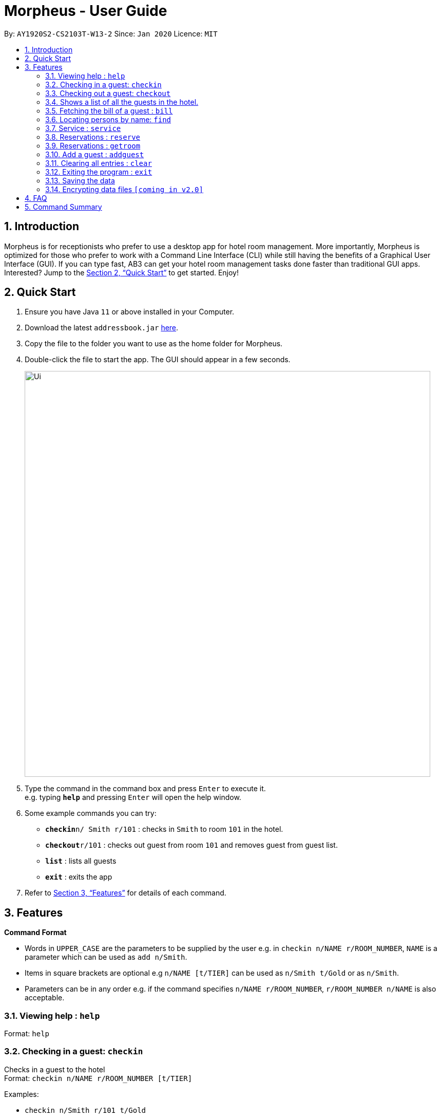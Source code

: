 = Morpheus - User Guide
:site-section: UserGuide
:toc:
:toc-title:
:toc-placement: preamble
:sectnums:
:imagesDir: images
:stylesDir: stylesheets
:xrefstyle: full
:experimental:
ifdef::env-github[]
:tip-caption: :bulb:
:note-caption: :information_source:
endif::[]
:repoURL: https://github.com/AY1920S2-CS2103T-W13-2/main

By: `AY1920S2-CS2103T-W13-2`      Since: `Jan 2020`      Licence: `MIT`

== Introduction

Morpheus is for receptionists who prefer to use a desktop app for hotel room management. More importantly, Morpheus is optimized for those who prefer to work with a Command Line Interface (CLI) while still having the benefits of a Graphical User Interface (GUI). If you can type fast, AB3 can get your hotel room management tasks done faster than traditional GUI apps.
Interested? Jump to the <<Quick Start>> to get started. Enjoy!

== Quick Start

.  Ensure you have Java `11` or above installed in your Computer.
.  Download the latest `addressbook.jar` link:{repoURL}/releases[here].
.  Copy the file to the folder you want to use as the home folder for Morpheus.
.  Double-click the file to start the app. The GUI should appear in a few seconds.
+
image::Ui.png[width="790"]
+
.  Type the command in the command box and press kbd:[Enter] to execute it. +
e.g. typing *`help`* and pressing kbd:[Enter] will open the help window.
.  Some example commands you can try:

* **`checkin`**`n/ Smith r/101` : checks in `Smith` to room `101` in the hotel.
* **`checkout`**`r/101` : checks out guest from room `101` and removes guest from guest list.
* *`list`* : lists all guests
* *`exit`* : exits the app

.  Refer to <<Features>> for details of each command.

[[Features]]
== Features

====
*Command Format*

* Words in `UPPER_CASE` are the parameters to be supplied by the user e.g. in `checkin n/NAME r/ROOM_NUMBER`, `NAME` is a parameter which can be used as `add n/Smith`.
* Items in square brackets are optional e.g `n/NAME [t/TIER]` can be used as `n/Smith t/Gold` or as `n/Smith`.
* Parameters can be in any order e.g. if the command specifies `n/NAME r/ROOM_NUMBER`, `r/ROOM_NUMBER n/NAME` is also acceptable.
====

=== Viewing help : `help`

Format: `help`

=== Checking in a guest: `checkin`

Checks in a guest to the hotel +
Format: `checkin n/NAME r/ROOM_NUMBER [t/TIER]`

Examples:

* `checkin n/Smith r/101 t/Gold`
* `checkin n/White r/109`

=== Checking out a guest: `checkout`

Checks out a guest to the hotel +
Format: `checkout n/NAME r/ROOM_NUMBER`

Examples:

* `checkout n/Smith r/101`

=== Shows a list of all the guests in the hotel. +
Format: `list`

=== Fetching the bill of a guest : `bill`

Retrieves the bill of a guest. +
Format: `bill n/NAME [rn/ROOM_NUMBER]...`

****
* Fetches the entire bill tied to a guest's name.
* Name must be entered as an input
****

Examples:

* `bill  n/Smith` +
Shows the bill for Smith's stay up till present moment.
* `bill n/Smith r/102` +

=== Locating persons by name: `find`
Finds persons whose names contain any of the given keywords. +
Format: `find KEYWORD [MORE_KEYWORDS]`

****
* The search is case insensitive. e.g `hans` will match `Hans`
* The order of the keywords does not matter. e.g. `Hans Bo` will match `Bo Hans`
* Only the name is searched.
* Only full words will be matched e.g. `Han` will not match `Hans`
* Persons matching at least one keyword will be returned (i.e. `OR` search). e.g. `Hans Bo` will return `Hans Gruber`, `Bo Yang`
****

Examples:

* `find John` +
Returns `john` and `John Doe`
* `find Betsy Tim John` +
Returns any person having names `Betsy`, `Tim`, or `John`

=== Service : `service`

Adds a service to the guest's tab. +
Format: `service n/NAME  p/PRICE [d/DESCRIPTION]...`

****
* Adds service of `PRICE` and `DESCRIPTION` to `NAME` 's bill.
* Name and price must be entered as an input
****

Examples:

* `service  n/Smith p/20.00` +
* `service n/Smith p/20.00 d/massage`

=== Reservations : `reserve`

Makes a reservation for a guest in the hotel +
Format: `reserve n/NAME r/ROOM_NUMBER df/FROM_DATE dt/TO_DATE`

****
* Makes a reservation for `NAME` from `FROM_DATE` to `TO_DATE` at `ROOM_NUMBER`.
****

=== Reservations : `getroom`

Retrieves the room number of the guest who made reservations under their name. +
Format: `getroom n/NAME`

****
* Shows room number of reservations made by `NAME`.
****

* `reserve r/ 102 df/ 2020-12-12 dt/ 2020-12-30` +
* `getroom n/ Smith` +

Examples:

* `list` +
`checkin n/Smith r/101` +
Checks Smith in to room 101.
* `bill n/Smith~ +
Shows bill incurred by Smith

=== Add a guest : `addguest`

Create a guest in the hotel list. +
Format: `addguest n/NAME i/ID p/PHONE_NUMBER e/EMAIL`

Examples:
* `addguest n/John Doe i/G1231322X p/1928310 e/johndoe@gmail.com`
Add John Doe with his information into the database.


// end::delete[]
=== Clearing all entries : `clear`

Clears all entries from the address book. +
Format: `clear`

=== Exiting the program : `exit`

Exits the program. +
Format: `exit`

=== Saving the data

Address book data are saved in the hard disk automatically after any command that changes the data. +
There is no need to save manually.

// tag::dataencryption[]
=== Encrypting data files `[coming in v2.0]`

_{explain how the user can enable/disable data encryption}_
// end::dataencryption[]

== FAQ

*Q*: How do I transfer my data to another Computer? +
*A*: Install the app in the other computer and overwrite the empty data file it creates with the file that contains the data of your previous Morpheus folder.

== Command Summary

* *Check in* `checkin n/NAME r/ROOM_NUMBER [t/TIER]` +
e.g. `checkin n/Smith r/101 t/Gold`
* *Clear* : `clear`
* *Check out* : `checkin n/NAME r/ROOM_NUMBER` +
e.g. `checkin n/Smith r/101`
* *Bill* : `bill n/NAME [r/ROOM_NUMBER]...` +
e.g. `bill  n/Smith`
* *Find* : `find KEYWORD [MORE_KEYWORDS]` +
e.g. `find James Jake`
* *Service* : `service n/NAME p/PRICE [d/DESCRIPTION]...`
e.g. `service n/Smith p/20.00 d/massage`
* *Reserve* : `reserve n/NAME r/ROOM_NUMBER`
e.g. `reserve n/White r/102`
* *List* : `list`
* *Help* : `help`
